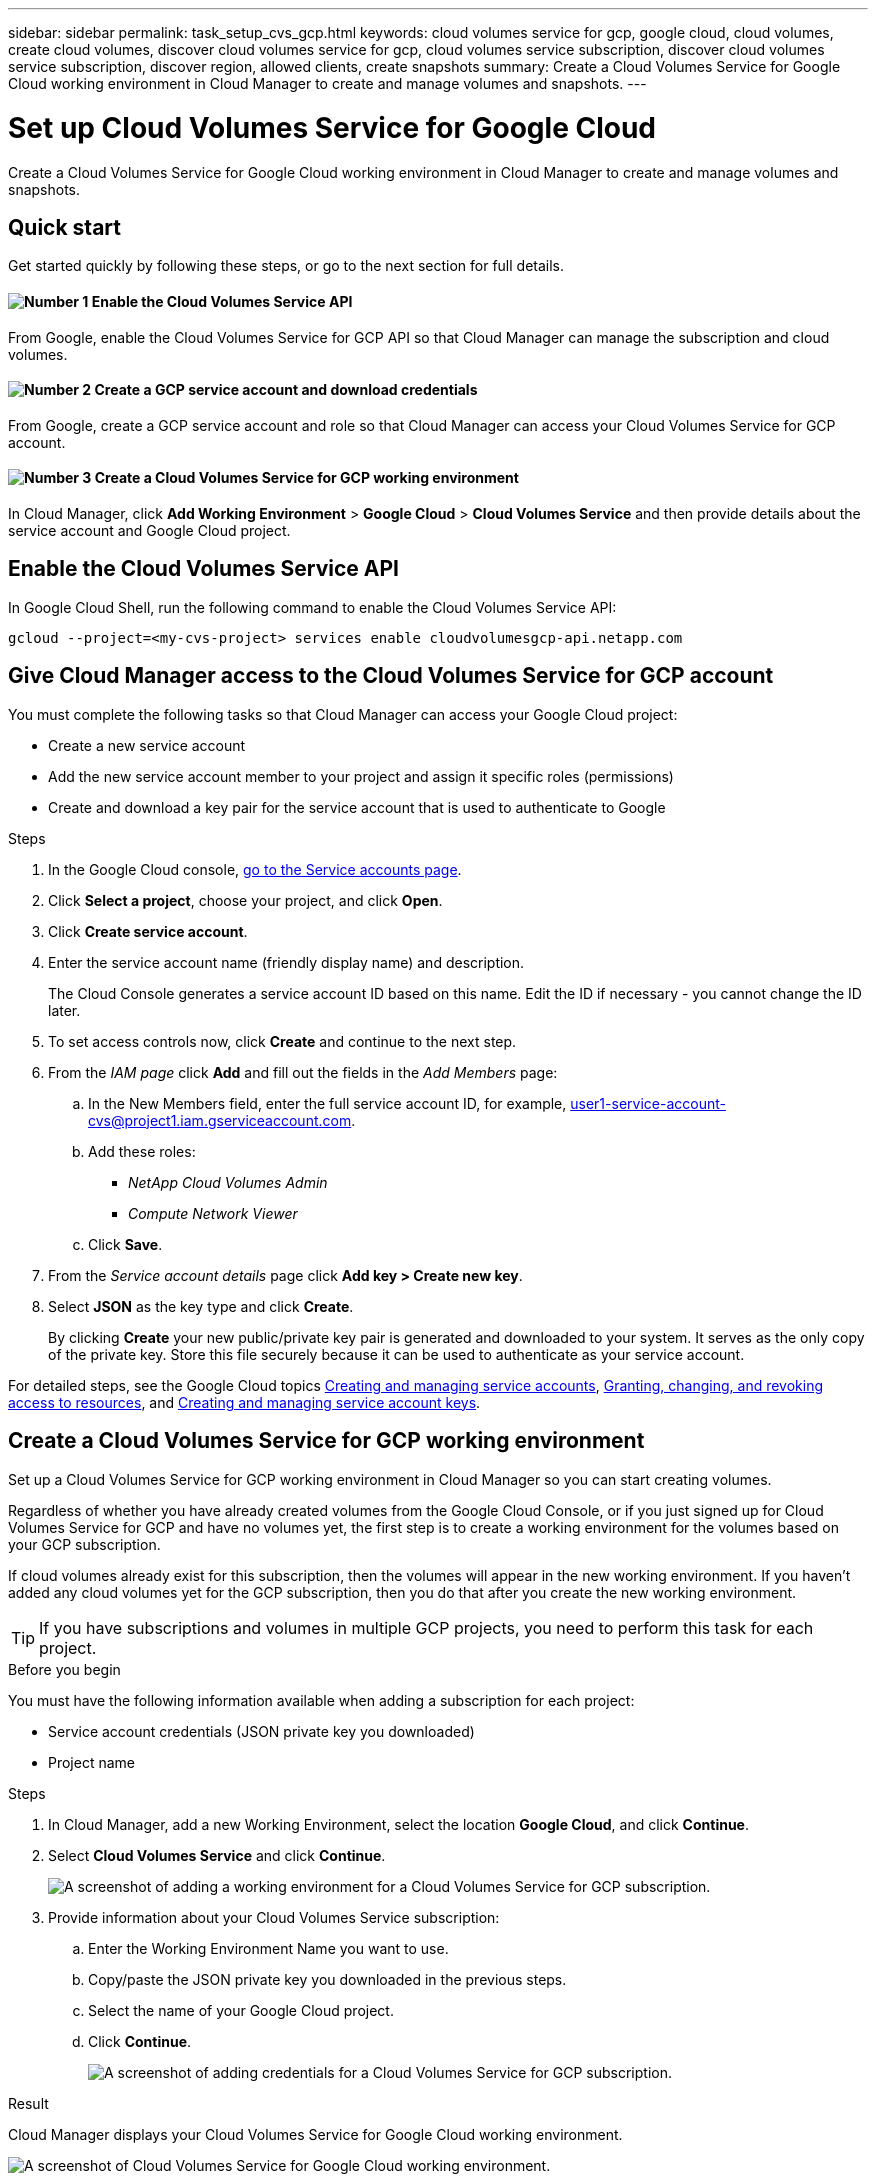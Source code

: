 ---
sidebar: sidebar
permalink: task_setup_cvs_gcp.html
keywords: cloud volumes service for gcp, google cloud, cloud volumes, create cloud volumes, discover cloud volumes service for gcp, cloud volumes service subscription, discover cloud volumes service subscription, discover region, allowed clients, create snapshots
summary: Create a Cloud Volumes Service for Google Cloud working environment in Cloud Manager to create and manage volumes and snapshots.
---

= Set up Cloud Volumes Service for Google Cloud
:hardbreaks:
:nofooter:
:icons: font
:linkattrs:
:imagesdir: ./media/

[.lead]
Create a Cloud Volumes Service for Google Cloud working environment in Cloud Manager to create and manage volumes and snapshots.

== Quick start

Get started quickly by following these steps, or go to the next section for full details.

==== image:number1.png[Number 1] Enable the Cloud Volumes Service API

[role="quick-margin-para"]
From Google, enable the Cloud Volumes Service for GCP API so that Cloud Manager can manage the subscription and cloud volumes.

==== image:number2.png[Number 2] Create a GCP service account and download credentials

[role="quick-margin-para"]
From Google, create a GCP service account and role so that Cloud Manager can access your Cloud Volumes Service for GCP account.

==== image:number3.png[Number 3] Create a Cloud Volumes Service for GCP working environment

[role="quick-margin-para"]
In Cloud Manager, click *Add Working Environment* > *Google Cloud* > *Cloud Volumes Service* and then provide details about the service account and Google Cloud project.

== Enable the Cloud Volumes Service API

In Google Cloud Shell, run the following command to enable the Cloud Volumes Service API:

`gcloud --project=<my-cvs-project> services enable cloudvolumesgcp-api.netapp.com`

== Give Cloud Manager access to the Cloud Volumes Service for GCP account

You must complete the following tasks so that Cloud Manager can access your Google Cloud project:

* Create a new service account
* Add the new service account member to your project and assign it specific roles (permissions)
* Create and download a key pair for the service account that is used to authenticate to Google

.Steps

. In the Google Cloud console, https://console.cloud.google.com/iam-admin/serviceaccounts[go to the Service accounts page^].

. Click *Select a project*, choose your project, and click *Open*.

. Click *Create service account*.

. Enter the service account name (friendly display name) and description.
+
The Cloud Console generates a service account ID based on this name. Edit the ID if necessary - you cannot change the ID later.

. To set access controls now, click *Create* and continue to the next step.

. From the _IAM page_ click *Add* and fill out the fields in the _Add Members_ page:
.. In the New Members field, enter the full service account ID, for example, user1-service-account-cvs@project1.iam.gserviceaccount.com.
.. Add these roles:
* _NetApp Cloud Volumes Admin_
* _Compute Network Viewer_
.. Click *Save*.

. From the _Service account details_ page click *Add key > Create new key*.

. Select *JSON* as the key type and click *Create*.
+
By clicking *Create* your new public/private key pair is generated and downloaded to your system. It serves as the only copy of the private key. Store this file securely because it can be used to authenticate as your service account.

For detailed steps, see the Google Cloud topics link:https://cloud.google.com/iam/docs/creating-managing-service-accounts[Creating and managing service accounts^], link:https://cloud.google.com/iam/docs/granting-changing-revoking-access[Granting, changing, and revoking access to resources^], and link:https://cloud.google.com/iam/docs/creating-managing-service-account-keys[Creating and managing service account keys^].

== Create a Cloud Volumes Service for GCP working environment

Set up a Cloud Volumes Service for GCP working environment in Cloud Manager so you can start creating volumes.

Regardless of whether you have already created volumes from the Google Cloud Console, or if you just signed up for Cloud Volumes Service for GCP and have no volumes yet, the first step is to create a working environment for the volumes based on your GCP subscription.

If cloud volumes already exist for this subscription, then the volumes will appear in the new working environment. If you haven't added any cloud volumes yet for the GCP subscription, then you do that after you create the new working environment.

TIP: If you have subscriptions and volumes in multiple GCP projects, you need to perform this task for each project.

.Before you begin

You must have the following information available when adding a subscription for each project:

* Service account credentials (JSON private key you downloaded)

* Project name

.Steps

. In Cloud Manager, add a new Working Environment, select the location *Google Cloud*, and click *Continue*.

. Select *Cloud Volumes Service* and click *Continue*.
+
image:screenshot_add_cvs_gcp_working_env.png[A screenshot of adding a working environment for a Cloud Volumes Service for GCP subscription.]

. Provide information about your Cloud Volumes Service subscription:

.. Enter the Working Environment Name you want to use.
.. Copy/paste the JSON private key you downloaded in the previous steps.
.. Select the name of your Google Cloud project.
.. Click *Continue*.
+
image:screenshot_add_cvs_gcp_credentials.png[A screenshot of adding credentials for a Cloud Volumes Service for GCP subscription.]

.Result

Cloud Manager displays your Cloud Volumes Service for Google Cloud working environment.

image:screenshot_cvs_gcp_cloud.png[A screenshot of Cloud Volumes Service for Google Cloud working environment.]

If cloud volumes already exist for this subscription, then the volumes appear in the new working environment. You can add additional cloud volumes from Cloud Manager.

If no cloud volumes exist for this subscription, create them now.

.What's next?

link:task_manage_cvs_gcp.html[Start creating and managing volumes].
